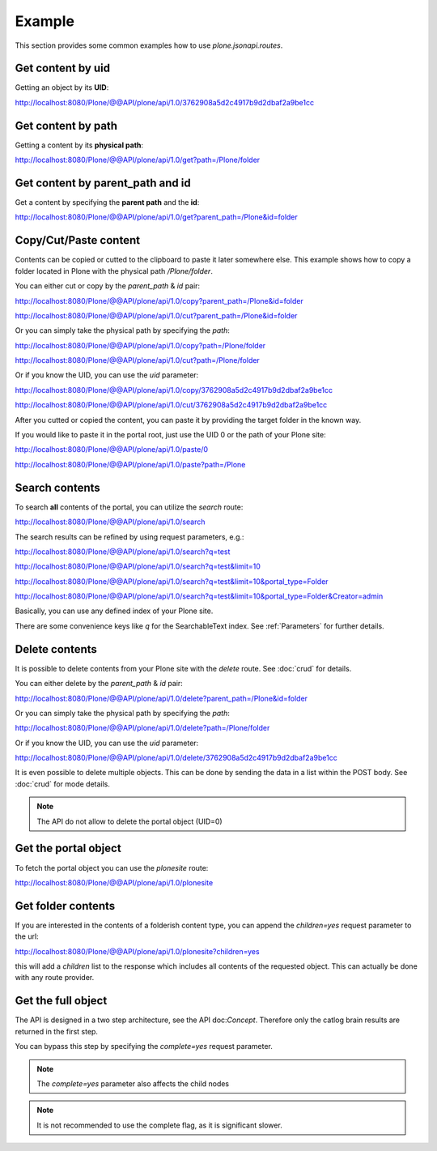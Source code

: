Example
=======

This section provides some common examples how to use `plone.jsonapi.routes`.


Get content by uid
------------------

Getting an object by its **UID**:

http://localhost:8080/Plone/@@API/plone/api/1.0/3762908a5d2c4917b9d2dbaf2a9be1cc


Get content by path
-------------------

Getting a content by its **physical path**:

http://localhost:8080/Plone/@@API/plone/api/1.0/get?path=/Plone/folder


Get content by parent_path and id
---------------------------------

Get a content by specifying the **parent path** and the **id**:

http://localhost:8080/Plone/@@API/plone/api/1.0/get?parent_path=/Plone&id=folder


Copy/Cut/Paste content
----------------------

Contents can be copied or cutted to the clipboard to paste it later somewhere
else. This example shows how to copy a folder located in Plone with the
physical path `/Plone/folder`.

You can either cut or copy by the `parent_path` & `id` pair:

http://localhost:8080/Plone/@@API/plone/api/1.0/copy?parent_path=/Plone&id=folder

http://localhost:8080/Plone/@@API/plone/api/1.0/cut?parent_path=/Plone&id=folder

Or you can simply take the physical path by specifying the `path`:

http://localhost:8080/Plone/@@API/plone/api/1.0/copy?path=/Plone/folder

http://localhost:8080/Plone/@@API/plone/api/1.0/cut?path=/Plone/folder

Or if you know the UID, you can use the `uid` parameter:

http://localhost:8080/Plone/@@API/plone/api/1.0/copy/3762908a5d2c4917b9d2dbaf2a9be1cc

http://localhost:8080/Plone/@@API/plone/api/1.0/cut/3762908a5d2c4917b9d2dbaf2a9be1cc

After you cutted or copied the content, you can paste it by providing the
target folder in the known way.

If you would like to paste it in the portal root, just use the UID 0 or the path of
your Plone site:

http://localhost:8080/Plone/@@API/plone/api/1.0/paste/0

http://localhost:8080/Plone/@@API/plone/api/1.0/paste?path=/Plone


Search contents
---------------

To search **all** contents of the portal, you can utilize the `search` route:

http://localhost:8080/Plone/@@API/plone/api/1.0/search

The search results can be refined by using request parameters, e.g.:

http://localhost:8080/Plone/@@API/plone/api/1.0/search?q=test

http://localhost:8080/Plone/@@API/plone/api/1.0/search?q=test&limit=10

http://localhost:8080/Plone/@@API/plone/api/1.0/search?q=test&limit=10&portal_type=Folder

http://localhost:8080/Plone/@@API/plone/api/1.0/search?q=test&limit=10&portal_type=Folder&Creator=admin

Basically, you can use any defined index of your Plone site.

There are some convenience keys like `q` for the SearchableText index.
See :ref:`Parameters` for further details.


Delete contents
---------------

It is possible to delete contents from your Plone site with the `delete` route.
See :doc:`crud` for details.

You can either delete by the `parent_path` & `id` pair:

http://localhost:8080/Plone/@@API/plone/api/1.0/delete?parent_path=/Plone&id=folder

Or you can simply take the physical path by specifying the `path`:

http://localhost:8080/Plone/@@API/plone/api/1.0/delete?path=/Plone/folder

Or if you know the UID, you can use the `uid` parameter:

http://localhost:8080/Plone/@@API/plone/api/1.0/delete/3762908a5d2c4917b9d2dbaf2a9be1cc


It is even possible to delete multiple objects. This can be done by sending the
data in a list within the POST body. See :doc:`crud` for mode details.

.. note:: The API do not allow to delete the portal object (UID=0)


Get the portal object
---------------------

To fetch the portal object you can use the `plonesite` route:

http://localhost:8080/Plone/@@API/plone/api/1.0/plonesite


Get folder contents
-------------------

If you are interested in the contents of a folderish content type, you can
append the `children=yes` request parameter to the url:

http://localhost:8080/Plone/@@API/plone/api/1.0/plonesite?children=yes

this will add a `children` list to the response which includes all contents of
the requested object. This can actually be done with any route provider.


Get the full object
-------------------

The API is designed in a two step architecture, see the API doc:`Concept`. Therefore
only the catlog brain results are returned in the first step.

You can bypass this step by specifying the `complete=yes` request parameter.

.. note:: The `complete=yes` parameter also affects the child nodes


.. note:: It is not recommended to use the complete flag, as it is significant slower.
